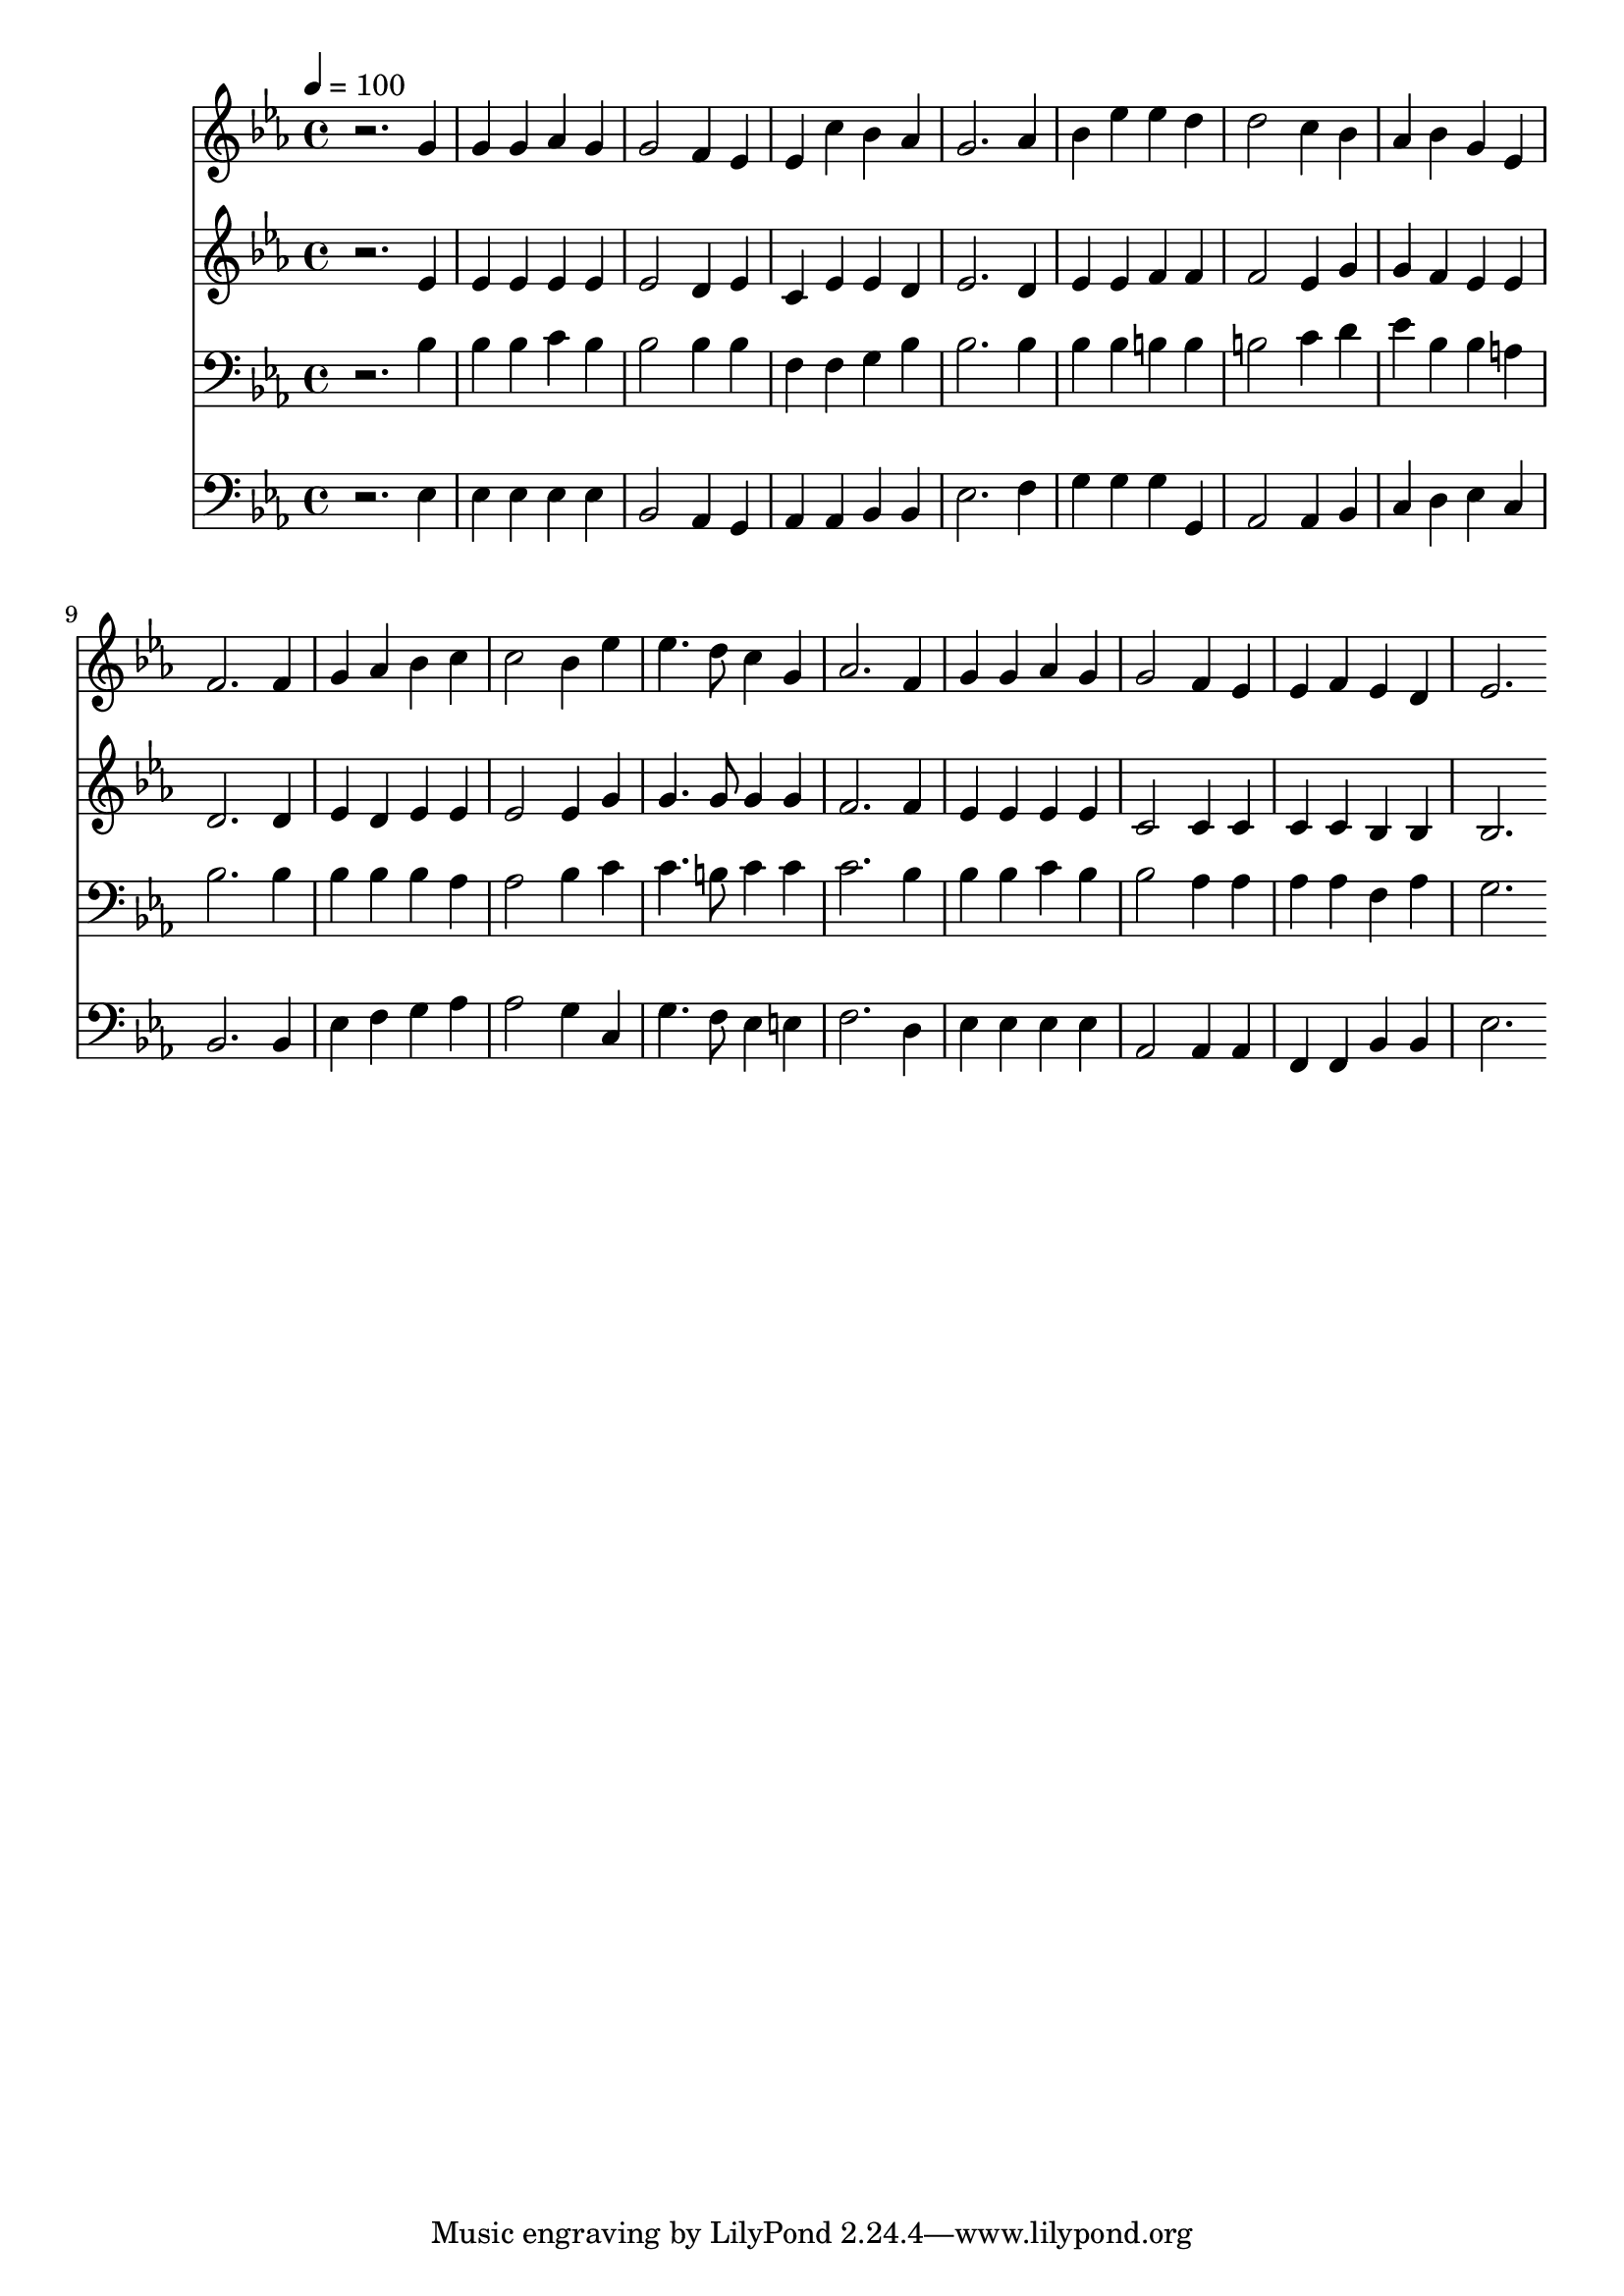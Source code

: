 % Lily was here -- automatically converted by c:/Program Files (x86)/LilyPond/usr/bin/midi2ly.py from mid/435.mid
\version "2.14.0"

\layout {
  \context {
    \Voice
    \remove "Note_heads_engraver"
    \consists "Completion_heads_engraver"
    \remove "Rest_engraver"
    \consists "Completion_rest_engraver"
  }
}

trackAchannelA = {


  \key ees \major
    
  \time 4/4 
  

  \key ees \major
  
  \tempo 4 = 100 
  
}

trackA = <<
  \context Voice = voiceA \trackAchannelA
>>


trackBchannelB = \relative c {
  r2. g''4 
  | % 2
  g g aes g 
  | % 3
  g2 f4 ees 
  | % 4
  ees c' bes aes 
  | % 5
  g2. aes4 
  | % 6
  bes ees ees d 
  | % 7
  d2 c4 bes 
  | % 8
  aes bes g ees 
  | % 9
  f2. f4 
  | % 10
  g aes bes c 
  | % 11
  c2 bes4 ees 
  | % 12
  ees4. d8 c4 g 
  | % 13
  aes2. f4 
  | % 14
  g g aes g 
  | % 15
  g2 f4 ees 
  | % 16
  ees f ees d 
  | % 17
  ees2. 
}

trackB = <<
  \context Voice = voiceA \trackBchannelB
>>


trackCchannelB = \relative c {
  r2. ees'4 
  | % 2
  ees ees ees ees 
  | % 3
  ees2 d4 ees 
  | % 4
  c ees ees d 
  | % 5
  ees2. d4 
  | % 6
  ees ees f f 
  | % 7
  f2 ees4 g 
  | % 8
  g f ees ees 
  | % 9
  d2. d4 
  | % 10
  ees d ees ees 
  | % 11
  ees2 ees4 g 
  | % 12
  g4. g8 g4 g 
  | % 13
  f2. f4 
  | % 14
  ees ees ees ees 
  | % 15
  c2 c4 c 
  | % 16
  c c bes bes 
  | % 17
  bes2. 
}

trackC = <<
  \context Voice = voiceA \trackCchannelB
>>


trackDchannelB = \relative c {
  r2. bes'4 
  | % 2
  bes bes c bes 
  | % 3
  bes2 bes4 bes 
  | % 4
  f f g bes 
  | % 5
  bes2. bes4 
  | % 6
  bes bes b b 
  | % 7
  b2 c4 d 
  | % 8
  ees bes bes a 
  | % 9
  bes2. bes4 
  | % 10
  bes bes bes aes 
  | % 11
  aes2 bes4 c 
  | % 12
  c4. b8 c4 c 
  | % 13
  c2. bes4 
  | % 14
  bes bes c bes 
  | % 15
  bes2 aes4 aes 
  | % 16
  aes aes f aes 
  | % 17
  g2. 
}

trackD = <<

  \clef bass
  
  \context Voice = voiceA \trackDchannelB
>>


trackEchannelB = \relative c {
  r2. ees4 
  | % 2
  ees ees ees ees 
  | % 3
  bes2 aes4 g 
  | % 4
  aes aes bes bes 
  | % 5
  ees2. f4 
  | % 6
  g g g g, 
  | % 7
  aes2 aes4 bes 
  | % 8
  c d ees c 
  | % 9
  bes2. bes4 
  | % 10
  ees f g aes 
  | % 11
  aes2 g4 c, 
  | % 12
  g'4. f8 ees4 e 
  | % 13
  f2. d4 
  | % 14
  ees ees ees ees 
  | % 15
  aes,2 aes4 aes 
  | % 16
  f f bes bes 
  | % 17
  ees2. 
}

trackE = <<

  \clef bass
  
  \context Voice = voiceA \trackEchannelB
>>


\score {
  <<
    \context Staff=trackB \trackA
    \context Staff=trackB \trackB
    \context Staff=trackC \trackA
    \context Staff=trackC \trackC
    \context Staff=trackD \trackA
    \context Staff=trackD \trackD
    \context Staff=trackE \trackA
    \context Staff=trackE \trackE
  >>
  \layout {}
  \midi {}
}
